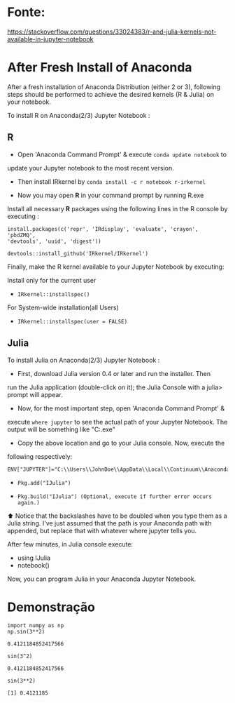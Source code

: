 * Fonte:
https://stackoverflow.com/questions/33024383/r-and-julia-kernels-not-available-in-jupyter-notebook

* After Fresh Install of Anaconda
After a fresh installation of Anaconda Distribution (either 2 or 3),
following steps should be performed to achieve the desired kernels (R
& Julia) on your notebook.

To install R on Anaconda(2/3) Jupyter Notebook :

** R
 - Open 'Anaconda Command Prompt' & execute =conda update notebook= to
 update your Jupyter notebook to the most recent version.

 - Then install IRkernel by =conda install -c r notebook r-irkernel=

 - Now you may open *R* in your command prompt by running R.exe
 Install all necessary *R* packages using the following lines in the R
 console by executing :

 #+begin_src shell
 install.packages(c('repr', 'IRdisplay', 'evaluate', 'crayon', 'pbdZMQ', 
 'devtools', 'uuid', 'digest'))
 #+end_src

 #+begin_src shell
   devtools::install_github('IRkernel/IRkernel')
 #+end_src

 Finally, make the R kernel available to your Jupyter Notebook by executing:

 Install only for the current user
 - =IRkernel::installspec()=

 For System-wide installation(all Users)
 - =IRkernel::installspec(user = FALSE)=

** Julia
To install Julia on Anaconda(2/3) Jupyter Notebook :

- First, download Julia version 0.4 or later and run the installer. Then
run the Julia application (double-click on it); the Julia Console with
a julia> prompt will appear.

- Now, for the most important step, open 'Anaconda Command Prompt' &
execute =where jupyter= to see the actual path of your Jupyter
Notebook. The output will be something like
"C:\Users\JohnDoe\AppData\Local\Continuum\Anaconda3\bin\jupyter.exe"

- Copy the above location and go to your Julia console. Now, execute the
following respectively:
#+begin_src shell
  ENV["JUPYTER"]="C:\\Users\\JohnDoe\\AppData\\Local\\Continuum\\Anaconda3\\bin\\jupyter.exe"
#+end_src

- =Pkg.add("IJulia")=

- =Pkg.build("IJulia") (Optional, execute if further error occurs again.)=

⬆ Notice that the backslashes have to be doubled when you type them as
a Julia string. I've just assumed that the path is your Anaconda path
with \bin\jupyter appended, but replace that with whatever where
jupyter tells you.


After few minutes, in Julia console execute:

- using IJulia
- notebook()

Now, you can program Julia in your Anaconda Jupyter Notebook.

* Demonstração
  #+NAME: 57da9985-d0aa-408f-ad9c-07867d52e3d1
  #+begin_src ein-python :session localhost :results output
    import numpy as np
    np.sin(3**2)
  #+end_src

  #+RESULTS: 57da9985-d0aa-408f-ad9c-07867d52e3d1
  : 0.4121184852417566

  #+NAME: b1f204d3-51d9-46b7-afb5-23ffa5c4267e
  #+begin_src ein-julia :session localhost :results output
    sin(3^2)
  #+end_src

  #+RESULTS: b1f204d3-51d9-46b7-afb5-23ffa5c4267e
  : 0.4121184852417566

  #+NAME: f7d87b87-35ca-4527-a482-612e8cdf9723
  #+begin_src ein-r :session localhost :results output
sin(3**2)
  #+end_src

  #+RESULTS: f7d87b87-35ca-4527-a482-612e8cdf9723
  : [1] 0.4121185

